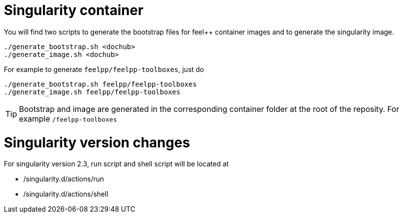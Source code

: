 = Singularity container

:INFO: SINGULARITY VERSION: >= 2.4

You will find two scripts to generate the bootstrap files for feel++ container
images and to generate the singularity image.

```
./generate_bootstrap.sh <dochub>
./generate_image.sh <dochub>
```

For example to generate `feelpp/feelpp-toolboxes`, just do

```
./generate_bootstrap.sh feelpp/feelpp-toolboxes
./generate_image.sh feelpp/feelpp-toolboxes
```

TIP: Bootstrap and image are generated in the corresponding container folder at
the root of the reposity. For example `/feelpp-toolboxes`



= Singularity version changes


For singularity version 2.3, run script and shell script will be located
at 

- /singularity.d/actions/run
- /singularity.d/actions/shell
